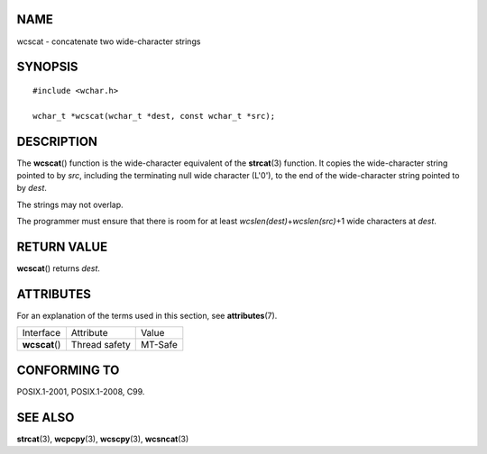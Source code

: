 NAME
====

wcscat - concatenate two wide-character strings

SYNOPSIS
========

::

   #include <wchar.h>

   wchar_t *wcscat(wchar_t *dest, const wchar_t *src);

DESCRIPTION
===========

The **wcscat**\ () function is the wide-character equivalent of the
**strcat**\ (3) function. It copies the wide-character string pointed to
by *src*, including the terminating null wide character (L'\0'), to the
end of the wide-character string pointed to by *dest*.

The strings may not overlap.

The programmer must ensure that there is room for at least
*wcslen(dest)*\ +\ *wcslen(src)*\ +1 wide characters at *dest*.

RETURN VALUE
============

**wcscat**\ () returns *dest*.

ATTRIBUTES
==========

For an explanation of the terms used in this section, see
**attributes**\ (7).

============== ============= =======
Interface      Attribute     Value
**wcscat**\ () Thread safety MT-Safe
============== ============= =======

CONFORMING TO
=============

POSIX.1-2001, POSIX.1-2008, C99.

SEE ALSO
========

**strcat**\ (3), **wcpcpy**\ (3), **wcscpy**\ (3), **wcsncat**\ (3)
